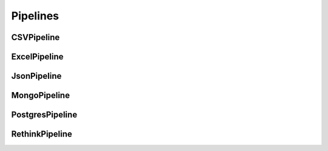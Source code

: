 Pipelines
===========


CSVPipeline
-------------

ExcelPipeline
-------------

JsonPipeline
--------------


MongoPipeline
----------------


PostgresPipeline
---------------------


RethinkPipeline
------------------
